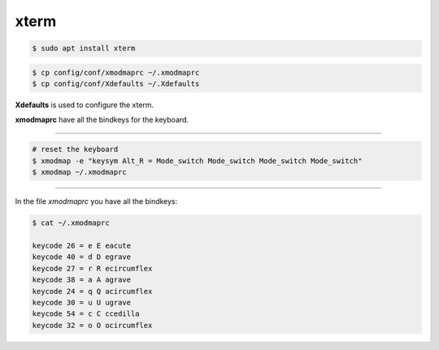 .. _xterm:

*****
xterm
*****

.. code:: shell-session

   $ sudo apt install xterm

.. code:: shell-session

   $ cp config/conf/xmodmaprc ~/.xmodmaprc
   $ cp config/conf/Xdefaults ~/.Xdefaults

**Xdefaults** is used to configure the xterm.

**xmodmaprc** have all the bindkeys for the keyboard.

----

.. code:: shell-session

   # reset the keyboard
   $ xmodmap -e "keysym Alt_R = Mode_switch Mode_switch Mode_switch Mode_switch"
   $ xmodmap ~/.xmodmaprc

----

In the file `xmodmaprc` you have all the bindkeys:

.. code:: shell-session

   $ cat ~/.xmodmaprc

   keycode 26 = e E eacute
   keycode 40 = d D egrave
   keycode 27 = r R ecircumflex
   keycode 38 = a A agrave
   keycode 24 = q Q acircumflex
   keycode 30 = u U ugrave
   keycode 54 = c C ccedilla
   keycode 32 = o O ocircumflex
